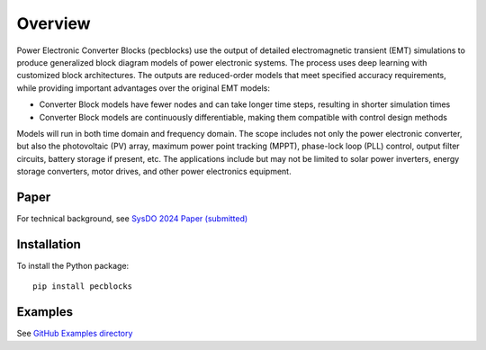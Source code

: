 .. role:: math(raw)
   :format: html latex
..

Overview
========

Power Electronic Converter Blocks (pecblocks) use the output of detailed electromagnetic transient (EMT) simulations to produce generalized block diagram models of power electronic systems. The process uses deep learning with customized block architectures. The outputs are reduced-order models that meet specified accuracy requirements, while providing important advantages over the original EMT models:

* Converter Block models have fewer nodes and can take longer time steps, resulting in shorter simulation times
* Converter Block models are continuously differentiable, making them compatible with control design methods

Models will run in both time domain and frequency domain. The scope includes not only the power electronic converter, but also the photovoltaic (PV) array, maximum power point tracking (MPPT), phase-lock loop (PLL) control, output filter circuits, battery storage if present, etc. The applications include but may not be limited to solar power inverters, energy storage converters, motor drives, and other power electronics equipment.

-----
Paper
-----

For technical background, see `SysDO 2024 Paper (submitted) <_static/paper.pdf>`_

------------
Installation
------------

To install the Python package::

    pip install pecblocks

--------
Examples
--------

See `GitHub Examples directory <https://github.com/pnnl/pecblocks/tree/master/examples>`_



